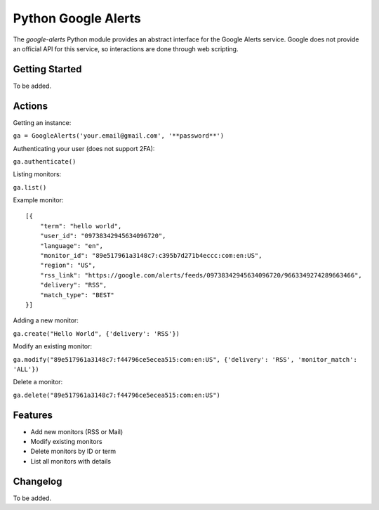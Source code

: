 Python Google Alerts
====================
The `google-alerts` Python module provides an abstract interface for the Google Alerts service. Google does not provide an official API for this service, so interactions are done through web scripting.

Getting Started
---------------
To be added.


Actions
-------
Getting an instance:

``ga = GoogleAlerts('your.email@gmail.com', '**password**')``

Authenticating your user (does not support 2FA):

``ga.authenticate()``

Listing monitors:

``ga.list()``

Example monitor::

    [{
        "term": "hello world",
        "user_id": "09738342945634096720",
        "language": "en",
        "monitor_id": "89e517961a3148c7:c395b7d271b4eccc:com:en:US",
        "region": "US",
        "rss_link": "https://google.com/alerts/feeds/09738342945634096720/9663349274289663466",
        "delivery": "RSS",
        "match_type": "BEST"
    }]

Adding a new monitor:

``ga.create("Hello World", {'delivery': 'RSS'})``

Modify an existing monitor:

``ga.modify("89e517961a3148c7:f44796ce5ecea515:com:en:US", {'delivery': 'RSS', 'monitor_match': 'ALL'})``

Delete a monitor:

``ga.delete("89e517961a3148c7:f44796ce5ecea515:com:en:US")``

Features
--------
* Add new monitors (RSS or Mail)
* Modify existing monitors
* Delete monitors by ID or term
* List all monitors with details

Changelog
---------
To be added.
